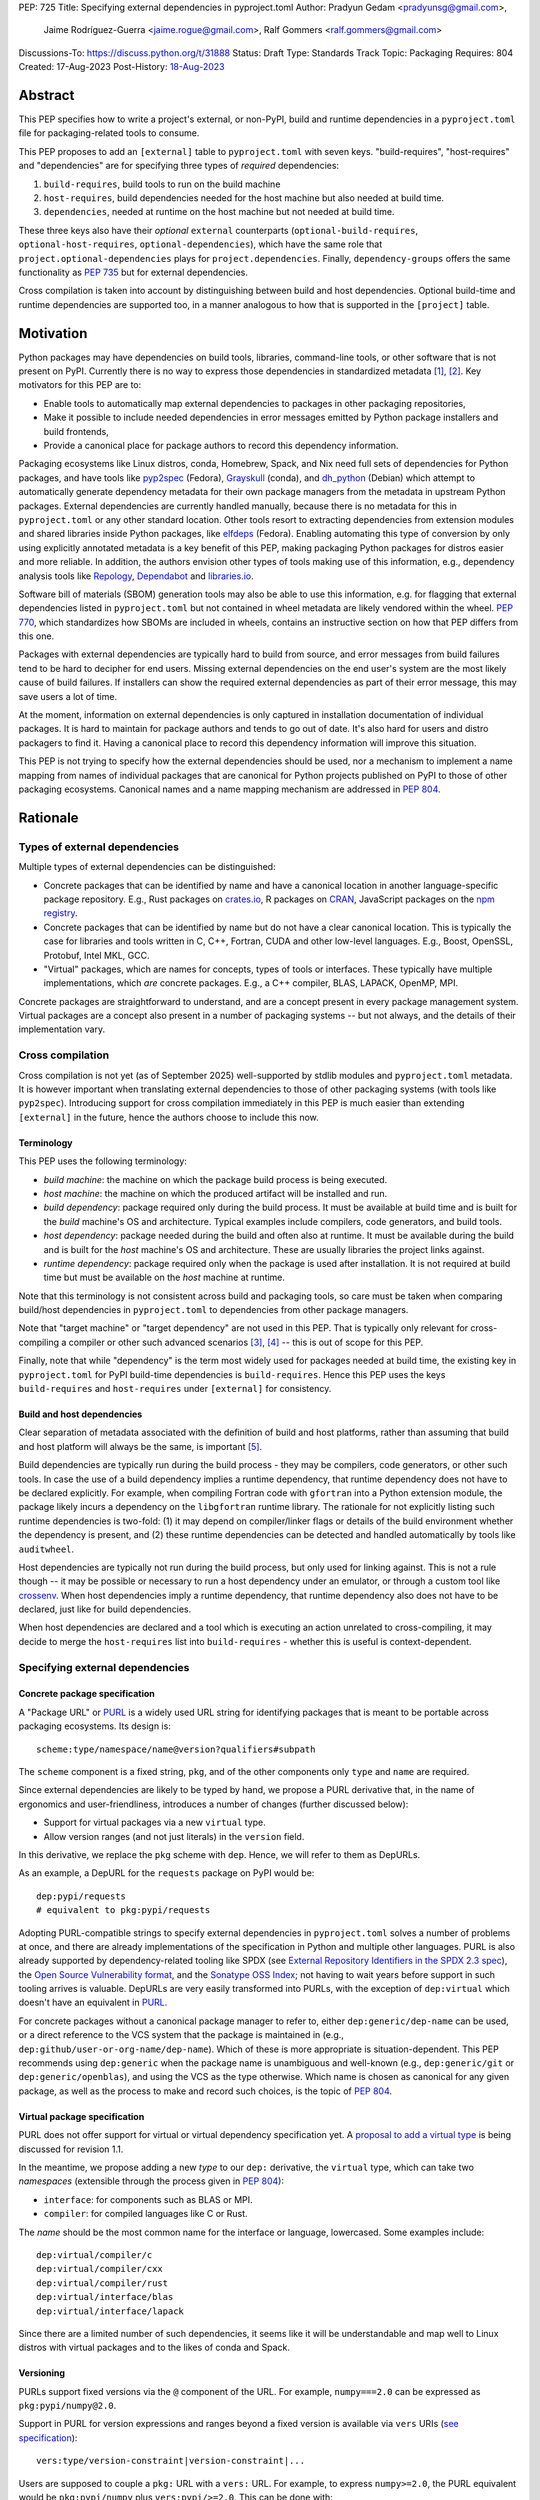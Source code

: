 PEP: 725
Title: Specifying external dependencies in pyproject.toml
Author: Pradyun Gedam <pradyunsg@gmail.com>,
        Jaime Rodríguez-Guerra <jaime.rogue@gmail.com>,
        Ralf Gommers <ralf.gommers@gmail.com>
Discussions-To: https://discuss.python.org/t/31888
Status: Draft
Type: Standards Track
Topic: Packaging
Requires: 804
Created: 17-Aug-2023
Post-History: `18-Aug-2023 <https://discuss.python.org/t/31888>`__


Abstract
========

This PEP specifies how to write a project's external, or non-PyPI, build and
runtime dependencies in a ``pyproject.toml`` file for packaging-related tools
to consume.

This PEP proposes to add an ``[external]`` table to ``pyproject.toml`` with
seven keys. "build-requires", "host-requires" and "dependencies"
are for specifying three types of *required* dependencies:

1. ``build-requires``, build tools to run on the build machine
2. ``host-requires``, build dependencies needed for the host machine but also needed at build time.
3. ``dependencies``, needed at runtime on the host machine but not needed at build time.

These three keys also have their *optional* ``external`` counterparts (``optional-build-requires``,
``optional-host-requires``, ``optional-dependencies``), which have the same role that
``project.optional-dependencies`` plays for ``project.dependencies``. Finally,
``dependency-groups`` offers the same functionality as :pep:`735` but for external
dependencies.

Cross compilation is taken into account by distinguishing between build and host dependencies.
Optional build-time and runtime dependencies are supported too, in a manner analogous
to how that is supported in the ``[project]`` table.


Motivation
==========

Python packages may have dependencies on build tools, libraries, command-line
tools, or other software that is not present on PyPI. Currently there is no way
to express those dependencies in standardized metadata
[#singular-vision-native-deps]_, [#pypacking-native-deps]_. Key motivators for
this PEP are to:

- Enable tools to automatically map external dependencies to packages in other
  packaging repositories,
- Make it possible to include needed dependencies in error messages emitted by
  Python package installers and build frontends,
- Provide a canonical place for package authors to record this dependency
  information.

Packaging ecosystems like Linux distros, conda, Homebrew, Spack, and Nix need
full sets of dependencies for Python packages, and have tools like pyp2spec_
(Fedora), Grayskull_ (conda), and dh_python_ (Debian) which attempt to
automatically generate dependency metadata for their own package managers from the metadata in
upstream Python packages. External dependencies are currently handled manually,
because there is no metadata for this in ``pyproject.toml`` or any other
standard location. Other tools resort to extracting dependencies from extension
modules and shared libraries inside Python packages, like elfdeps_ (Fedora).
Enabling automating this type of conversion by only using explicitly annotated metadata
is a key benefit of this PEP, making packaging Python packages for distros easier
and more reliable. In addition, the authors envision other types of tools
making use of this information, e.g., dependency analysis tools like Repology_,
Dependabot_ and libraries.io_.

Software bill of materials (SBOM) generation tools may also be able to use this
information, e.g. for flagging that external dependencies listed in
``pyproject.toml`` but not contained in wheel metadata are likely vendored
within the wheel. :pep:`770`, which standardizes how SBOMs are included in
wheels, contains an instructive section on how that PEP differs from this one.

Packages with external dependencies are typically hard to build from source,
and error messages from build failures tend to be hard to decipher for end
users. Missing external dependencies on the end user's system are the most
likely cause of build failures. If installers can show the required external
dependencies as part of their error message, this may save users a lot of time.

At the moment, information on external dependencies is only captured in
installation documentation of individual packages. It is hard to maintain for
package authors and tends to go out of date. It's also hard for users and
distro packagers to find it. Having a canonical place to record this dependency
information will improve this situation.

This PEP is not trying to specify how the external dependencies should be used,
nor a mechanism to implement a name mapping from names of individual packages
that are canonical for Python projects published on PyPI to those of other
packaging ecosystems. Canonical names and a name mapping mechanism are addressed
in :pep:`804`.


Rationale
=========

Types of external dependencies
------------------------------

Multiple types of external dependencies can be distinguished:

- Concrete packages that can be identified by name and have a canonical
  location in another language-specific package repository. E.g., Rust
  packages on `crates.io <https://crates.io/>`__, R packages on
  `CRAN <https://cran.r-project.org/>`__, JavaScript packages on the
  `npm registry <https://www.npmjs.com/>`__.
- Concrete packages that can be identified by name but do not have a clear
  canonical location. This is typically the case for libraries and tools
  written in C, C++, Fortran, CUDA and other low-level languages. E.g.,
  Boost, OpenSSL, Protobuf, Intel MKL, GCC.
- "Virtual" packages, which are names for concepts, types of tools or
  interfaces. These typically have multiple implementations, which *are*
  concrete packages. E.g., a C++ compiler, BLAS, LAPACK, OpenMP, MPI.

Concrete packages are straightforward to understand, and are a concept present
in every package management system. Virtual packages are a concept
also present in a number of packaging systems -- but not always, and the
details of their implementation vary.

Cross compilation
-----------------

Cross compilation is not yet (as of September 2025) well-supported by stdlib
modules and ``pyproject.toml`` metadata. It is however important when
translating external dependencies to those of other packaging systems (with
tools like ``pyp2spec``). Introducing support for cross compilation immediately
in this PEP is much easier than extending ``[external]`` in the future, hence
the authors choose to include this now.

Terminology
'''''''''''

This PEP uses the following terminology:

- *build machine*: the machine on which the package build process is being
  executed.
- *host machine*: the machine on which the produced artifact will be installed
  and run.
- *build dependency*: package required only during the build process. It must
  be available at build time and is built for the *build* machine's OS and
  architecture. Typical examples include compilers, code generators, and
  build tools.
- *host dependency*: package needed during the build and often also at runtime.
  It must be available during the build and is built for the *host* machine's OS
  and architecture. These are usually libraries the project links against.
- *runtime dependency*: package required only when the package is used after
  installation. It is not required at build time but must be available on
  the *host* machine at runtime.

Note that this terminology is not consistent across build and packaging tools,
so care must be taken when comparing build/host dependencies in
``pyproject.toml`` to dependencies from other package managers.

Note that "target machine" or "target dependency" are not used in this PEP. That
is typically only relevant for cross-compiling a compiler or other such advanced
scenarios [#gcc-cross-terminology]_, [#meson-cross]_ -- this is out of scope for
this PEP.

Finally, note that while "dependency" is the term most widely used for packages
needed at build time, the existing key in ``pyproject.toml`` for PyPI
build-time dependencies is ``build-requires``. Hence this PEP uses the keys
``build-requires`` and ``host-requires`` under ``[external]`` for consistency.

Build and host dependencies
'''''''''''''''''''''''''''

Clear separation of metadata associated with the definition of build and host
platforms, rather than assuming that build and host platform will always be
the same, is important [#pypackaging-native-cross]_.

Build dependencies are typically run during the build process - they may be
compilers, code generators, or other such tools. In case the use of a build
dependency implies a runtime dependency, that runtime dependency does not have
to be declared explicitly. For example, when compiling Fortran code with
``gfortran`` into a Python extension module, the package likely incurs a
dependency on the ``libgfortran`` runtime library. The rationale for not
explicitly listing such runtime dependencies is two-fold: (1) it may depend on
compiler/linker flags or details of the build environment whether the
dependency is present, and (2) these runtime dependencies can be detected and
handled automatically by tools like ``auditwheel``.

Host dependencies are typically not run during the build process, but only used
for linking against. This is not a rule though -- it may be possible or
necessary to run a host dependency under an emulator, or through a custom tool
like crossenv_. When host dependencies imply a runtime dependency, that runtime
dependency also does not have to be declared, just like for build dependencies.

When host dependencies are declared and a tool which is executing an action
unrelated to cross-compiling, it may decide to merge the ``host-requires`` list
into ``build-requires`` - whether this is useful is context-dependent.

Specifying external dependencies
--------------------------------

Concrete package specification
''''''''''''''''''''''''''''''

A "Package URL" or `PURL`_ is a widely used URL string for identifying packages
that is meant to be portable across packaging ecosystems. Its design is::

    scheme:type/namespace/name@version?qualifiers#subpath

The ``scheme`` component is a fixed string, ``pkg``, and of the other
components only ``type`` and ``name`` are required.

Since external dependencies are likely to be typed by hand, we propose a PURL
derivative that, in the name of ergonomics and user-friendliness, introduces a
number of changes (further discussed below):

- Support for virtual packages via a new ``virtual`` type.
- Allow version ranges (and not just literals) in the ``version`` field.

In this derivative, we replace the ``pkg`` scheme with ``dep``. Hence,
we will refer to them as DepURLs.

As an example, a DepURL for the ``requests`` package on PyPI would be::

    dep:pypi/requests
    # equivalent to pkg:pypi/requests

Adopting PURL-compatible strings to specify external dependencies in
``pyproject.toml`` solves a number of problems at once, and there are already
implementations of the specification in Python and multiple other languages. PURL is
also already supported by dependency-related tooling like SPDX (see
`External Repository Identifiers in the SPDX 2.3 spec <https://spdx.github.io/spdx-spec/v2.3/external-repository-identifiers/#f35-purl>`__),
the `Open Source Vulnerability format <https://ossf.github.io/osv-schema/#affectedpackage-field>`__,
and the `Sonatype OSS Index <https://ossindex.sonatype.org/doc/coordinates>`__;
not having to wait years before support in such tooling arrives is valuable.
DepURLs are very easily transformed into PURLs, with the exception of
``dep:virtual`` which doesn't have an equivalent in `PURL`_.

For concrete packages without a canonical package manager to refer to, either
``dep:generic/dep-name`` can be used, or a direct reference to the VCS system
that the package is maintained in (e.g.,
``dep:github/user-or-org-name/dep-name``). Which of these is more appropriate
is situation-dependent. This PEP recommends using ``dep:generic`` when the
package name is unambiguous and well-known (e.g., ``dep:generic/git`` or
``dep:generic/openblas``), and using the VCS as the type otherwise. Which name
is chosen as canonical for any given package, as well as the process to make
and record such choices, is the topic of :pep:`804`.

Virtual package specification
''''''''''''''''''''''''''''''

PURL does not offer support for virtual or virtual dependency specification yet.
A `proposal to add a virtual type <https://github.com/package-url/purl-spec/pull/450>`__
is being discussed for revision 1.1.

In the meantime, we propose adding a new *type* to our ``dep:`` derivative, the ``virtual``
type, which can take two *namespaces* (extensible through the process given in
:pep:`804`):

- ``interface``: for components such as BLAS or MPI.
- ``compiler``: for compiled languages like C or Rust.

The *name* should be the most common name for the interface or language, lowercased.
Some examples include::

  dep:virtual/compiler/c
  dep:virtual/compiler/cxx
  dep:virtual/compiler/rust
  dep:virtual/interface/blas
  dep:virtual/interface/lapack

Since there are a limited number of such dependencies, it seems like it will be
understandable and map well to Linux distros with virtual packages and to the
likes of conda and Spack.

Versioning
''''''''''

PURLs support fixed versions via the ``@`` component of the URL. For example,
``numpy===2.0`` can be expressed as ``pkg:pypi/numpy@2.0``.

Support in PURL for version expressions and ranges beyond a fixed version is
available via ``vers`` URIs (`see specification <vers>`__)::

  vers:type/version-constraint|version-constraint|...

Users are supposed to couple a ``pkg:`` URL with a ``vers:`` URL. For example,
to express ``numpy>=2.0``, the PURL equivalent would be ``pkg:pypi/numpy`` plus
``vers:pypi/>=2.0``. This can be done with:

- A two-item list: ``["pkg:pypi/numpy", "vers:pypi/>=2.0"]``.
- A `percent-encoded <https://github.com/package-url/purl-spec/blob/main/PURL-SPECIFICATION.rst#character-encoding>`__
  URL qualifier: ``pkg:pypi/numpy?vers=vers:pypi%2F%3E%3D2.0``.

Since none of these options are very ergonomic, we chose instead for DepURLs
to accept version range specifiers too with semantics that are a subset of
:pep:`440` semantics. The allowed operators are those that are widely available
across package managers (e.g., ``==``, ``>`` and ``>=`` are common, while
``~=`` isn't).

Some examples:

- ``dep:pypi/numpy@2.0``: ``numpy`` pinned at exactly version 2.0.
- ``dep:pypi/numpy@>=2.0``: ``numpy`` with version greater or equal than 2.0.
- ``dep:virtual/interface/lapack@>=3.7.1``: any package implementing the
  LAPACK interface for version greater or equal than ``3.7.1``.

The versioning scheme for particular virtual packages, in case that isn't
unambiguously defined by an upstream project or standard, will be defined in
the Central Registry (see :pep:`804`).

Environment markers
'''''''''''''''''''

Regular environment markers (as originally defined in :pep:`508`) may
be used behind DepURLs. PURL qualifiers, which use ``?`` followed by a package
type-specific dependency specifier component, should not be used for the
purposes for which environment markers suffice. The reason for this is
pragmatic: environment markers are already used for other metadata in
``pyproject.toml``, hence any tooling that is used with ``pyproject.toml`` is
likely to already have a robust implementation to parse it. And we do not
expect to need the extra possibilities that PURL qualifiers provide (e.g., to
specify a Conan or conda channel, or a RubyGems platform).

We name the combination of a DepURL and environment markers as "external
dependency specifiers", analogously to the existing `dependency specifiers`_.

Canonical names of dependencies and ``-dev(el)`` split packages
'''''''''''''''''''''''''''''''''''''''''''''''''''''''''''''''

It is fairly common, but far from universal, for distros to split a package
into two or more packages. In particular, runtime components are often
separately installable from development components (headers, pkg-config and
CMake files, etc.). The latter then typically has a name with ``-dev`` or
``-devel`` appended to the project/library name. Also, larger packages are
sometimes split into multiple separate packages to keep install sizes
manageable. More often than not, such package splits are not defined or
recognized by the maintainers of a package, and it's therefore ambiguous what
any split would mean. Hence, such splits should not be reflected in the
``[external]`` table. It is not possible to specify this in a reasonable way
that works across distros, hence only the canonical name should be used in
``[external]``.

The intended meaning of using a DepURL is "the full package with the name
specified". I.e., including all installable artifacts that are part of the
package. It will depend on the context in which the metadata is used whether a
package split is relevant. For example, if ``libffi`` is a host
dependency and a tool wants to prepare an environment for building a wheel,
then if a distro has split off the headers for ``libffi`` into a
``libffi-devel`` package then the tool has to install both ``libffi`` and
``libffi-devel``.

For defining what canonical package names are and how package splits are
handled in practice when tools attempt to use ``[external]`` for installation
purposes, we refer to :pep:`804`.

Python development headers
''''''''''''''''''''''''''

Python headers and other build support files may also be split. This is the
same situation as in the section above (because Python is simply a regular
package in distros). *However*, a ``python-dev|devel`` dependency is special because
in ``pyproject.toml`` Python itself is an implicit rather than an explicit
dependency. Hence a choice needs to be made here - add ``python-dev`` implicitly,
or make each package author add it explicitly under ``[external]``. For
consistency between Python dependencies and external dependencies, we choose to
add it implicitly. Python development headers must be assumed to be necessary
when an ``[external]`` table contains one or more compiler packages.

New Core Metadata fields
------------------------

Two new Core Metadata fields are proposed:

- ``Requires-External-Dep``. An external requirement. Mimics the transition
  from ``Requires`` to ``Requires-Dist``. We chose the ``-Dep`` suffix to
  emphasize that the value is not a regular Python specifier (distribution),
  but an external dependency specifier containing a DepURL.
- ``Provides-External-Extra``. An *extra* group that carries external dependencies
  (as found in ``Requires-External-Dep``) only.

Since the Core Metadata specification does not contain fields for any metadata in
``pyproject.toml``'s ``[build-system]`` table, the ``build-requires``
and ``host-requires`` content do not need to be reflected in existing core
metadata fields.

Additionally, this PEP also proposes to deprecate the ``Requires-External`` field.
The reasons being:

- Avoiding confusion with the newly proposed fields.
- Avoiding potential incompatibilities with existing usage (even if limited).
- Low penetration in the ecosystem:

  - There is no direct correspondence to a field in the ``pyproject.toml`` metadata.
  - Mainstream build backends like ``setuptools`` (see `pypa/setuptools#4220`_),
    ``hatch`` (see `pypa/hatch#1712`_), ``flit`` (see `pypa/flit#353`_), or ``poetry``
    do not offer ways to specify it or require a plugin (e.g. `poetry-external-dependencies`_).
    ``maturin`` does seem to support it since 0.7.0 (see `PyO3/maturin@5b0e4808`_),
    but it's not directly documented. Other backends like ``scikit-build-core`` or
    ``meson-python`` returned no results for ``External-Requires``.
  - The field is not included in the `PyPI JSON API responses`_.

Effect of vendoring shared libraries on wheel metadata
''''''''''''''''''''''''''''''''''''''''''''''''''''''

A wheel may vendor its external dependencies. This happens in particular when
distributing wheels on PyPI or other Python package indexes -- and tools like
auditwheel_, delvewheel_ and delocate_ automate this process. As a result, a
``Requires-External-Dep`` entry in an sdist may disappear from a wheel built from
that sdist with a tool like ``cibuildwheel``. It is also possible that a
``Requires-External-Dep`` entry remains in a wheel, either unchanged or with
narrower constraints. ``auditwheel`` does not vendor certain allow-listed
dependencies, such as OpenGL, by default. In addition, ``auditwheel`` and
``delvewheel`` allow a user to manually exclude dependencies via a
``--exclude`` or ``--no-dll`` command-line flag. This is used to avoid
vendoring large shared libraries, for example those from CUDA.

``Requires-External-Dep`` entries generated from external dependencies in
``pyproject.toml`` can therefore differ between an sdist and its corresponding
wheel(s) depending on the build/distribution process.

Note that this does not imply that the field must be marked as Dynamic, since
this distinction only applies to wheels built from an sdist by a build backend.
In particular, wheels built from other wheels do not need to satisfy this
constraint.

Dependency groups
-----------------

This PEP has chosen to include the :pep:`735` key ``dependency-groups`` under
the ``[external]`` table too. This decision is motivated by the need of having
similar functionality for external metadata. The top-level table cannot be used
for external dependencies because it's expected to have PEP 508 strings (and tables
for group includes), while we have chosen to rely on ``dep:`` URLs for the external
dependencies. Conflating both would raise significant backwards compatibility
issues with existing usage.

Strictly speaking, the ``dependency-groups`` schema allows us to define external
dependencies in per-group sub-tables::

  [dependency-groups]
  dev = [
    "pytest",
    { external = ["dep:cargo/ripgrep"] },
  ]

However, this has the same problem: we are mixing different types of dependency
specifiers in the same data structure. We believe it's cleaner to separate concerns
in different top-level tables, hence why we still prefer to have
``external.dependency-groups``.

Optional dependencies versus dependency groups
''''''''''''''''''''''''''''''''''''''''''''''

The rationale for having ``external.dependency-groups`` is identical for the
rationale given in :pep:`735` for introducing ``[dependency-groups]``. The
intended usage and semantics of inclusion/exclusion into Core Metadata
is thus identical to ``[dependency-groups]``.

``external.optional-dependencies`` will show up in Core Metadata.
``external.dependency-groups`` will not.

Specification
=============

If metadata is improperly specified then tools MUST raise an error to notify
the user about their mistake.

DepURL
------

A DepURL implements a scheme for identifying packages that is meant to be
portable across packaging ecosystems. Its design is::

    dep:type/namespace/name@version?qualifiers#subpath

``dep:`` is a fixed string, and always present. ``type`` and ``name`` are
required, other components are optional.  All components apply for both PURL
and virtual ``type``'s, and have these requirements:

- ``type`` (required): MUST be either a `PURL`_ ``type``, or ``virtual``.
- ``namespace`` (optional): MUST be a `PURL`_ ``namespace``, or a namespace in
  the DepURL central registry (see :pep:`804`).
- ``name`` (required): MUST be a name that parses as a valid `PURL`_ ``name``.
  Tools MAY warn or error if a name is not present in the DepURL central
  registry (see :pep:`804`).
- ``version`` (optional): MUST be a regular `version specifier`_ (PEP 440
  semantics) as a single version or version range, with the restriction that
  only the following operators may be used: ``>=``, ``>``, ``<``, ``<=``,
  ``==``, ``,``.
- ``qualifiers`` (optional): MUST parse as a valid `PURL`_ ``qualifier``.
- ``subpath`` (optional): MUST parse as a valid `PURL`_ ``subpath``.

External dependency specifiers
------------------------------

External dependency specifiers MUST contain a DepURL, and MAY contain
environment markers with the same syntax as used in regular `dependency
specifiers`_ (as originally specified in :pep:`508`).


Changes in Core Metadata
------------------------

Deprecations
''''''''''''

The ``External-Requires`` Core Metadata field will be marked as *obsolete* and its
usage will be discouraged.

Additions
'''''''''

Two new fields are added to Core Metadata:

- ``Requires-External-Dep``. An external requirement expressed as an external
  dependency specifier string.
- ``Provides-External-Extra``. An *extra* group that carries external dependencies
  (as found in ``Requires-External-Dep``) only.

Version bump
''''''''''''

Given that the proposed changes are purely additive, the Core Metadata
version will be bumped to 2.6.

This will only impact PyPI and tools that want to support external runtime dependencies,
and require no changes otherwise.


Changes in ``pyproject.toml``
-----------------------------

Note that ``pyproject.toml`` content is in the same format as in :pep:`621`.

Table name
''''''''''

Tools MUST specify fields defined by this PEP in a table named ``[external]``.
No tools may add fields to this table which are not defined by this PEP or
subsequent PEPs. The lack of an ``[external]`` table means the package either
does not have any external dependencies, or the ones it does have are assumed
to be present on the system already.

``build-requires``/``optional-build-requires``
''''''''''''''''''''''''''''''''''''''''''''''

- Format: Array of external dependency specifiers (``build-requires``) and a
  table with values of arrays of external dependency specifiers
  (``optional-build-requires``)
- `Core metadata`_: N/A

The (optional) external build requirements needed to build the project.

For ``build-requires``, it is a key whose value is an array of strings. Each
string represents a build requirement of the project and MUST be formatted as
a valid external dependency specifier.

For ``optional-build-requires``, it is a table where each key specifies an
extra set of build requirements and whose value is an array of strings. The
strings of the arrays MUST be valid external dependency specifiers.

``host-requires``/``optional-host-requires``
''''''''''''''''''''''''''''''''''''''''''''

- Format: Array of external dependency specifiers (``host-requires``) and a
  table with values of arrays of external dependency specifiers
  (``optional-host-requires``) -
  `Core metadata`_: N/A

The (optional) external host requirements needed to build the project.

For ``host-requires``, it is a key whose value is an array of strings. Each
string represents a host requirement of the project and MUST be formatted as
a valid external dependency specifier.

For ``optional-host-requires``, it is a table where each key specifies an
extra set of host requirements and whose value is an array of strings. The
strings of the arrays MUST be valid external dependency specifiers.

``dependencies``/``optional-dependencies``
''''''''''''''''''''''''''''''''''''''''''

- Format: Array of external dependency specifiers (``dependencies``) and a
  table with values of arrays of external dependency specifiers
  (``optional-dependencies``)
- `Core metadata`_: ``Requires-External-Dep``, ``Provides-External-Extra``

The (optional) runtime dependencies of the project.

For ``dependencies``, it is a key whose value is an array of strings. Each
string represents a dependency of the project and MUST be formatted as a valid
external dependency specifier. Each string must be added to `Core Metadata`_ as
a ``Requires-External-Dep`` field.

For ``optional-dependencies``, it is a table where each key specifies an *extra*
and whose value is an array of strings. The strings of the arrays MUST be valid
external dependency specifiers. For each ``optional-dependencies`` group:

- The name of the group MUST be added to `Core Metadata`_ as a
  ``Provides-External-Extra`` field.
- The external dependency specifiers in that group MUST be added to `Core
  Metadata`_ as a ``Requires-External-Dep`` field, with the corresponding ``;
  extra == 'name'`` environment marker.

``dependency-groups``
'''''''''''''''''''''

- Format: A table where each key is the name of the group, and the values are
  arrays of external dependency specifiers, tables, or a mix of both.
- `Core metadata`_: N/A

PEP 735 -style dependency groups, but using external dependency specifiers
instead of PEP 508 strings. Every other detail (e.g. group inclusion, name
normalization) follows the official `dependency groups specification`_.

Examples
--------

These examples show what the ``[external]`` table content for a number of
packages, and the corresponding ``PKG-INFO``/``METADATA`` content (if any) is
expected to be.

cryptography 39.0
'''''''''''''''''

``pyproject.toml`` content:

.. code:: toml

    [external]
    build-requires = [
      "dep:virtual/compiler/c",
      "dep:virtual/compiler/rust",
      "dep:generic/pkg-config",
    ]
    host-requires = [
      "dep:generic/openssl",
      "dep:generic/libffi",
    ]

``PKG-INFO`` / ``METADATA`` content: N/A.

SciPy 1.10
''''''''''

``pyproject.toml`` content:

.. code:: toml

    [external]
    build-requires = [
      "dep:virtual/compiler/c",
      "dep:virtual/compiler/cpp",
      "dep:virtual/compiler/fortran",
      "dep:generic/ninja",
      "dep:generic/pkg-config",
    ]
    host-requires = [
      "dep:virtual/interface/blas",
      "dep:virtual/interface/lapack@>=3.7.1",
    ]

``PKG-INFO`` / ``METADATA`` content: N/A.

Pillow 10.1.0
'''''''''''''

``pyproject.toml`` content:

.. code:: toml

    [external]
    build-requires = [
      "dep:virtual/compiler/c",
    ]
    host-requires = [
      "dep:generic/libjpeg",
      "dep:generic/zlib",
    ]

    [external.optional-host-requires]
    extra = [
      "dep:generic/lcms2",
      "dep:generic/freetype",
      "dep:generic/libimagequant",
      "dep:generic/libraqm",
      "dep:generic/libtiff",
      "dep:generic/libxcb",
      "dep:generic/libwebp",
      "dep:generic/openjpeg@>=2.0",
      "dep:generic/tk",
    ]

``PKG-INFO`` / ``METADATA`` content: N/A.

NAVis 1.4.0
'''''''''''

``pyproject.toml`` content:

.. code:: toml

    [project.optional-dependencies]
    r = ["rpy2"]

    [external]
    build-requires = [
      "dep:generic/XCB; platform_system=='Linux'",
    ]

    [external.optional-dependencies]
    nat = [
      "dep:cran/nat",
      "dep:cran/nat.nblast",
    ]

``PKG-INFO`` / ``METADATA`` content:

.. code::

  Provides-External-Extra: nat
  Requires-External-Dep: dep:cran/nat; extra == 'nat'
  Requires-External-Dep: dep:cran/nat.nblast; extra == 'nat'

Spyder 6.0
''''''''''

``pyproject.toml`` content:

.. code:: toml

    [external]
    dependencies = [
      "dep:cargo/ripgrep",
      "dep:cargo/tree-sitter-cli",
      "dep:golang/github.com/junegunn/fzf",
    ]

``PKG-INFO`` / ``METADATA`` content:

.. code::

  Requires-External-Dep: dep:cargo/ripgrep
  Requires-External-Dep: dep:cargo/tree-sitter-cli
  Requires-External-Dep: dep:golang/github.com/junegunn/fzf

jupyterlab-git 0.41.0
'''''''''''''''''''''

``pyproject.toml`` content:

.. code:: toml

    [external]
    dependencies = [
      "dep:generic/git",
    ]

    [external.optional-build-requires]
    dev = [
      "dep:generic/nodejs",
    ]

``PKG-INFO`` / ``METADATA`` content:

.. code::

  Requires-External-Dep: dep:generic/git

PyEnchant 3.2.2
'''''''''''''''

``pyproject.toml`` content:

.. code:: toml

    [external]
    dependencies = [
      # libenchant is needed on all platforms but vendored into wheels
      # distributed on PyPI for Windows. Hence choose to encode that in
      # the metadata. Note: there is no completely unambiguous way to do
      # this; another choice is to leave out the environment marker in the
      # source distribution and either live with the unnecessary ``METADATA``
      # entry in the distributed Windows wheels, or to apply a patch to this
      # metadata when building those wheels.
      "dep:github/AbiWord/enchant; platform_system!='Windows'",
    ]

``PKG-INFO`` / ``METADATA`` content:

.. code::

  Requires-External-Dep: dep:github/AbiWord/enchant; platform_system!="Windows"

With dependency groups
''''''''''''''''''''''

``pyproject.toml`` content:

.. code:: toml

    [external.dependency-groups]
    dev = [
      "dep:generic/catch2",
      "dep:generic/valgrind",
    ]

``PKG-INFO`` / ``METADATA`` content: N/A.

Backwards Compatibility
=======================

There is no impact on backwards compatibility, as this PEP only adds new,
optional metadata. In the absence of such metadata, nothing changes for package
authors or packaging tooling.

The only change introduced in this PEP that has impact on existing projects is the
deprecation of the ``External-Requires`` Core Metadata field. We estimate the impact
of this deprecation to be negligible, given the its low penetration in the ecosystem
(see Rationale).

The field will still be recognized by existing tools such as `setuptools-ext`_
but its usage will be discouraged in the `Python Packaging User Guide`_, similar to
what is done for obsolete fields like ``Requires`` (deprecated in favor of
``Requires-Dist``).

Security Implications
=====================

There are no direct security concerns as this PEP covers how to statically
define metadata for external dependencies. Any security issues would stem from
how tools consume the metadata and choose to act upon it.


How to Teach This
=================

External dependencies and if and how those external dependencies are vendored
are topics that are typically not understood in detail by Python package
authors. We intend to start from how an external dependency is defined, the
different ways it can be depended on---from runtime-only with ``ctypes`` or a
``subprocess`` call to it being a build dependency that's linked against---
before going into how to declare external dependencies in metadata. The
documentation should make explicit what is relevant for package authors, and
what for distro packagers.

Material on this topic will be added to the most relevant packaging tutorials,
primarily the `Python Packaging User Guide`_. In addition, we expect that any
build backend that adds support for external dependencies metadata will include
information about that in its documentation, as will tools like ``auditwheel``.


Reference Implementation
========================

This PEP contains a metadata specification, rather that a code feature - hence
there will not be code implementing the metadata spec as a whole. However,
there are parts that do have a reference implementation:

1. The ``[external]`` table has to be valid TOML and therefore can be loaded
   with ``tomllib``. This table can be further processed with the
   `pyproject-external`_ package, demonstrated below.
2. The PURL specification, as a key part of this spec, has a Python package
   with a reference implementation for constructing and parsing PURLs:
   `packageurl-python`_. This package is wrapped in `pyproject-external`_
   to provide DepURL-specific validation and handling.

There are multiple possible consumers and use cases of this metadata, once
that metadata gets added to Python packages. Tested metadata for all of the
top 150 most-downloaded packages from PyPI with published platform-specific
wheels can be found in `rgommers/external-deps-build`_. This metadata has
been validated by using it to build wheels from sdists patched with that
metadata in clean Docker containers.

Example
-------

Given a ``pyproject.toml`` with this ``[external]`` table:

.. code-block:: toml

  [external]
  build-requires = [
    "dep:virtual/compiler/c",
    "dep:virtual/compiler/rust",
    "dep:generic/pkg-config",
  ]
  host-requires = [
    "dep:generic/openssl",
    "dep:generic/libffi",
  ]

You can use ``pyproject_external.External`` to parse it and manipulate it:

.. code-block:: python

  >>> from pyproject_external import External
  >>> external = External.from_pyproject_path("./pyproject.toml")
  >>> external.validate()
  >>> external.to_dict()
  {'external': {'build_requires': ['dep:virtual/compiler/c', 'dep:virtual/compiler/rust', 'dep:generic/pkg-config'], 'host_requires': ['dep:generic/openssl', 'dep:generic/libffi']}}
  >>> external.build_requires
  [DepURL(type='virtual', namespace='compiler', name='c', version=None, qualifiers={}, subpath=None), DepURL(type='virtual', namespace='compiler', name='rust', version=None, qualifiers={}, subpath=None), DepURL(type='generic', namespace=None, name='pkg-config', version=None, qualifiers={}, subpath=None)]
  >>> external.build_requires[0]
  DepURL(type='virtual', namespace='compiler', name='c', version=None, qualifiers={}, subpath=None)

Note the proposed ``[external]`` table was well-formed. With invalid contents such as:

.. code-block:: toml

  [external]
  build-requires = [
    "dep:this-is-missing-the-type",
    "pkg:not-a-dep-url"
  ]

You would fail the validation:

.. code-block:: python

  >>> external = External.from_pyproject_data(
    {
      "external": {
        "build_requires": [
          "dep:this-is-missing-the-type",
          "pkg:not-a-dep-url"
        ]
      }
    }
  )
  ValueError: purl is missing the required type component: 'dep:this-is-missing-the-type'.


Rejected Ideas
==============

Specific syntax for external dependencies which are also packaged on PyPI
-------------------------------------------------------------------------

There are non-Python packages which are packaged on PyPI, such as Ninja,
patchelf and CMake. What is typically desired is to use the system version of
those, and if it's not present on the system then install the PyPI package for
it. The authors believe that specific support for this scenario is not
necessary (or at least, too complex to justify such support); a dependency
provider for external dependencies can treat PyPI as one possible source for
obtaining the package. An example mapping for this use case is proposed in
:pep:`804`.

Using library and header names as external dependencies
-------------------------------------------------------

A previous draft PEP (`"External dependencies" (2015) <https://github.com/pypa/interoperability-peps/pull/30>`__)
proposed using specific library and header names as external dependencies. This
is both too granular, and insufficient (e.g., headers are often unversioned;
multiple packages may provide the same header or library). Using package names
is a well-established pattern across packaging ecosystems and should be
preferred.

Splitting host dependencies with explicit ``-dev`` or ``-devel`` suffixes
-------------------------------------------------------------------------

This convention is not consistent across packaging ecosystems, nor commonly
accepted by upstream package authors. Since the need for explicit control
(e.g., installing headers when a package is used as a runtime rather than a
build-time dependency) is quite niche and we don't want to add design
complexity without enough clear use cases, we have chosen to rely solely on the
``build``, ``host`` and ``run`` category split, with tools being in charge of
which category applies to each case in a context-dependent way.

If this proves to be insufficient, a future PEP could use the URL qualifier
features present in the PURL schema (``?key=value``) to implement the necessary
adjustments. This can be done in a backwards compatible fashion.

Identifier indirections
-----------------------

Some ecosystems exhibit methods to select packages based on parametrized
functions like ``cmake("dependency")`` or ``compiler("language")``, which
return package names based on some additional context or configuration. This
feature is arguably not very common and, even when present, rarely used.
Additionally, its dynamic nature makes it prone to changing meaning over time,
and relying on specific build systems for the name resolution is in general not
a good idea.

The authors prefer static identifiers that can be mapped explicitly via well
known metadata (e.g., as proposed in :pep:`804`).

Ecosystems that do implement these indirections can use them to support the
infrastructure designed to generate the mappings proposed in :pep:`804`.

Adding a ``host-requires`` key under ``[build-system]``
-------------------------------------------------------

Adding ``host-requires`` for host dependencies that are on PyPI in order to
better support name mapping to other packaging systems with support for
cross-compiling seems useful in principle, for the same reasons as this PEP
adds a ``host-requires`` under the ``[external]`` table. However, it isn't
necessary to include in this PEP, and hence the authors prefer to keep the
scope of this PEP limited - a future PEP on cross compilation may want to
tackle this. `This issue <https://github.com/rgommers/peps/issues/6>`__
contains more arguments in favor and against adding ``host-requires`` under
``[build-system]`` as part of this PEP.

Reusing the ``Requires-External`` field in Core Metadata
--------------------------------------------------------

The `Core Metadata`_ specification contains one relevant field, namely
``Requires-External``. While at first sight it would be a good candidate to
record the ``external.dependencies`` table, the authors have decided to not
re-use this field to propagate the external runtime dependencies metadata.

The ``Requires-External`` field has very loosely defined semantics as of
version 2.4. Essentially: ``name [(version)][; environment marker]`` (with
square brackets denoting optional fields). It is not defined what valid strings
for ``name`` are; the example in the specification uses both "C" as a language
name, and "libpng" as a package name. Tightening up the semantics would be
backwards incompatible, and leaving it as is seems unsatisfactory. DepURLs
would need to be decomposed to fit in this syntax.

Allowing use of ecosystem-specific version comparison semantics
---------------------------------------------------------------

There are cases, in particular when dealing with pre-releases, where PEP 440
semantics for version comparisons don't quite work. For example, ``1.2.3a`` may
indicate a release subsequent to ``1.2.3`` rather than an alpha version. To
handle such cases correctly, it would be necessary to allow arbitrary
versioning schemes. The authors of this PEP consider the added value of
allowing that is not justified by the additional complexity. If desired, a
package author can use either a code comment or the ``qualifier`` field of a
DepURL (see the Versioning section under Rationale) to capture this level of
detail.

Open Issues
===========

None at this time.


References
==========

.. [#singular-vision-native-deps] The "define native requirements metadata"
   part of the "Wanting a singular packaging vision" thread (2022, Discourse):
   https://discuss.python.org/t/wanting-a-singular-packaging-tool-vision/21141/92

.. [#pypacking-native-deps] pypackaging-native: "Native dependencies"
   https://pypackaging-native.github.io/key-issues/native-dependencies/

.. [#gcc-cross-terminology] GCC documentation - Configure Terms and History,
   https://gcc.gnu.org/onlinedocs/gccint/Configure-Terms.html

.. [#meson-cross] Meson documentation - Cross compilation
   https://mesonbuild.com/Cross-compilation.html

.. [#pypackaging-native-cross] pypackaging-native: "Cross compilation"
   https://pypackaging-native.github.io/key-issues/cross_compilation/

.. [#pkgconfig-and-ctypes-findlibrary] The "``pkgconfig`` specification as an
   alternative to ``ctypes.util.find_library``" thread (2023, Discourse):
   https://discuss.python.org/t/pkgconfig-specification-as-an-alternative-to-ctypes-util-find-library/31379


Copyright
=========

This document is placed in the public domain or under the
CC0-1.0-Universal license, whichever is more permissive.


.. _PyPI: https://pypi.org
.. _Core Metadata: https://packaging.python.org/specifications/core-metadata/
.. _setuptools: https://setuptools.readthedocs.io/
.. _setuptools metadata: https://setuptools.readthedocs.io/en/latest/setuptools.html#metadata
.. _SPDX: https://spdx.dev/
.. _PURL: https://github.com/package-url/purl-spec/
.. _version specifier: https://packaging.python.org/en/latest/specifications/version-specifiers/
.. _dependency specifiers: https://packaging.python.org/en/latest/specifications/dependency-specifiers/
.. _dependency groups specification: https://packaging.python.org/en/latest/specifications/dependency-groups/
.. _packageurl-python: https://pypi.org/project/packageurl-python/
.. _vers: https://github.com/package-url/purl-spec/blob/version-range-spec/VERSION-RANGE-SPEC.rst
.. _vers implementation for PURL: https://github.com/package-url/purl-spec/pull/139
.. _pyp2spec: https://github.com/befeleme/pyp2spec
.. _Grayskull: https://github.com/conda/grayskull
.. _dh_python: https://www.debian.org/doc/packaging-manuals/python-policy/index.html#dh-python
.. _Repology: https://repology.org/
.. _Dependabot: https://github.com/dependabot
.. _libraries.io: https://libraries.io/
.. _crossenv: https://github.com/benfogle/crossenv
.. _Python Packaging User Guide: https://packaging.python.org
.. _auditwheel: https://github.com/pypa/auditwheel
.. _delocate: https://github.com/matthew-brett/delocate
.. _delvewheel: https://github.com/adang1345/delvewheel
.. _verspurl: https://github.com/package-url/purl-spec/issues/386
.. _rgommers/external-deps-build: https://github.com/rgommers/external-deps-build
.. _pyproject-external: https://github.com/jaimergp/pyproject-external
.. _Reference LAPACK: https://github.com/Reference-LAPACK/lapack
.. _setuptools-ext: https://pypi.org/project/setuptools-ext/
.. _PyPI JSON API responses: https://docs.pypi.org/api/json/
.. _pypa/hatch#1712: https://github.com/pypa/hatch/issues/1712
.. _pypa/flit#353: https://github.com/pypa/flit/issues/353
.. _pypa/setuptools#4220: https://github.com/pypa/setuptools/discussions/4220#discussioncomment-8930671
.. _poetry-external-dependencies: https://pypi.org/project/poetry-external-dependencies/
.. _PyO3/maturin@5b0e4808: https://github.com/PyO3/maturin/commit/5b0e4808bb8852fe796cd2848932a35fbb14de8b
.. _elfdeps: https://github.com/python-wheel-build/elfdeps/
